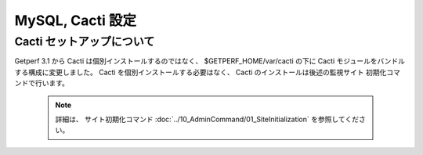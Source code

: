 MySQL, Cacti 設定
======================


Cacti セットアップについて
--------------------------

Getperf 3.1 から Cacti は個別インストールするのではなく、
$GETPERF_HOME/var/cacti の下に Cacti モジュールをバンドルする構成に変更しました。
Cacti を個別インストールする必要はなく、 Cacti のインストールは後述の監視サイト
初期化コマンドで行います。

    .. note:: 

        詳細は、 サイト初期化コマンド :doc:`../10_AdminCommand/01_SiteInitialization` 
        を参照してください。


